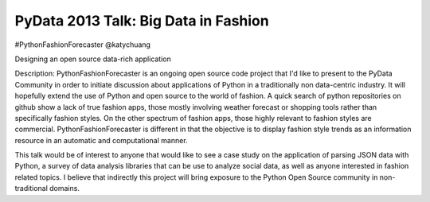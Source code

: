 =====================================
PyData 2013 Talk: Big Data in Fashion
=====================================

#PythonFashionForecaster
@katychuang

Designing an open source data-rich application

Description:
PythonFashionForecaster is an ongoing open source code project that I'd like to present to the PyData Community in order to initiate discussion about applications of Python in a traditionally non data-centric industry. It will hopefully extend the use of Python and open source to the world of fashion. A quick search of python repositories on github show a lack of true fashion apps, those mostly involving weather forecast or shopping tools rather than specifically fashion styles. On the other spectrum of fashion apps, those highly relevant to fashion styles are commercial. PythonFashionForecaster is different in that the objective is to display fashion style trends as an information resource in an automatic and computational manner.

This talk would be of interest to anyone that would like to see a case study on the application of parsing JSON data with Python, a survey of data analysis libraries that can be use to analyze social data, as well as anyone interested in fashion related topics. I believe that indirectly this project will bring exposure to the Python Open Source community in non-traditional domains.

